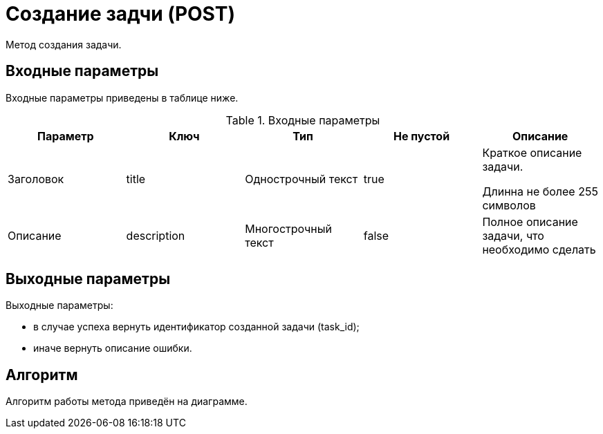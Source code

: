 = Создание задчи (POST)

Метод создания задачи.

== Входные параметры

Входные параметры приведены в таблице ниже.

.Входные параметры
|===
|*Параметр*  |*Ключ*  |*Тип*  |*Не пустой*  |*Описание*

|Заголовок
|title
|Однострочный текст
|true
|Краткое описание задачи.

Длинна не более 255 символов

|Описание
|description
|Многострочный текст
|false
|Полное описание задачи, что необходимо сделать
|===

== Выходные параметры

Выходные параметры:

* в случае успеха вернуть идентификатор созданной задачи (task_id);

* иначе вернуть описание ошибки.

== Алгоритм

Алгоритм работы метода приведён на диаграмме.